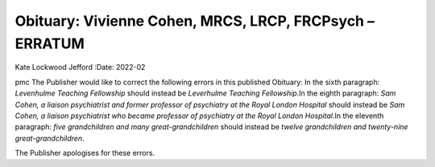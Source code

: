 ========================================================
Obituary: Vivienne Cohen, MRCS, LRCP, FRCPsych – ERRATUM
========================================================

Kate Lockwood Jefford
:Date: 2022-02


.. contents::
   :depth: 3
..

pmc
The Publisher would like to correct the following errors in this
published Obituary: In the sixth paragraph: *Levenhulme Teaching
Fellowship* should instead be *Leverhulme Teaching Fellowship*.In the
eighth paragraph: *Sam Cohen, a liaison psychiatrist and former
professor of psychiatry at the Royal London Hospital* should instead be
*Sam Cohen, a liaison psychiatrist who became professor of psychiatry at
the Royal London Hospital*.In the eleventh paragraph: *five
grandchildren and many great-grandchildren* should instead be *twelve
grandchildren and twenty-nine great-grandchildren*.

The Publisher apologises for these errors.
